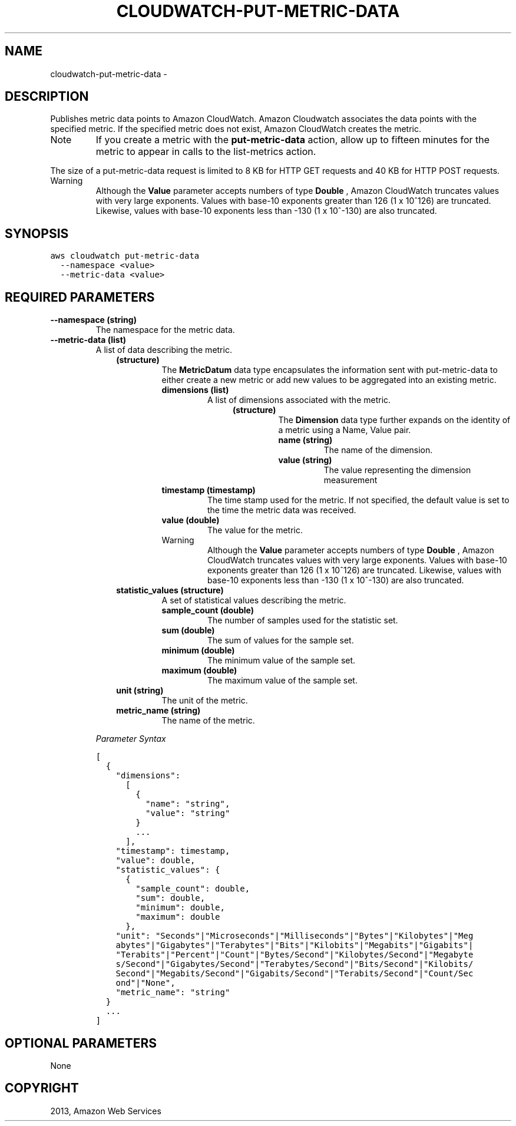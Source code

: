 .TH "CLOUDWATCH-PUT-METRIC-DATA" "1" "March 11, 2013" "0.8" "aws-cli"
.SH NAME
cloudwatch-put-metric-data \- 
.
.nr rst2man-indent-level 0
.
.de1 rstReportMargin
\\$1 \\n[an-margin]
level \\n[rst2man-indent-level]
level margin: \\n[rst2man-indent\\n[rst2man-indent-level]]
-
\\n[rst2man-indent0]
\\n[rst2man-indent1]
\\n[rst2man-indent2]
..
.de1 INDENT
.\" .rstReportMargin pre:
. RS \\$1
. nr rst2man-indent\\n[rst2man-indent-level] \\n[an-margin]
. nr rst2man-indent-level +1
.\" .rstReportMargin post:
..
.de UNINDENT
. RE
.\" indent \\n[an-margin]
.\" old: \\n[rst2man-indent\\n[rst2man-indent-level]]
.nr rst2man-indent-level -1
.\" new: \\n[rst2man-indent\\n[rst2man-indent-level]]
.in \\n[rst2man-indent\\n[rst2man-indent-level]]u
..
.\" Man page generated from reStructuredText.
.
.SH DESCRIPTION
.sp
Publishes metric data points to Amazon CloudWatch. Amazon Cloudwatch associates
the data points with the specified metric. If the specified metric does not
exist, Amazon CloudWatch creates the metric.
.IP Note
If you create a metric with the \fBput\-metric\-data\fP action, allow up to
fifteen minutes for the metric to appear in calls to the  list\-metrics action.
.RE
.sp
The size of a put\-metric\-data request is limited to 8 KB for HTTP GET requests
and 40 KB for HTTP POST requests.
.IP Warning
Although the \fBValue\fP parameter accepts numbers of type \fBDouble\fP , Amazon
CloudWatch truncates values with very large exponents. Values with base\-10
exponents greater than 126 (1 x 10^126) are truncated. Likewise, values with
base\-10 exponents less than \-130 (1 x 10^\-130) are also truncated.
.RE
.SH SYNOPSIS
.sp
.nf
.ft C
aws cloudwatch put\-metric\-data
  \-\-namespace <value>
  \-\-metric\-data <value>
.ft P
.fi
.SH REQUIRED PARAMETERS
.INDENT 0.0
.TP
.B \fB\-\-namespace\fP  (string)
The namespace for the metric data.
.TP
.B \fB\-\-metric\-data\fP  (list)
A list of data describing the metric.
.INDENT 7.0
.INDENT 3.5
.INDENT 0.0
.TP
.B (structure)
The \fBMetricDatum\fP data type encapsulates the information sent with
put\-metric\-data to either create a new metric or add new values to be
aggregated into an existing metric.
.INDENT 7.0
.TP
.B \fBdimensions\fP  (list)
A list of dimensions associated with the metric.
.INDENT 7.0
.INDENT 3.5
.INDENT 0.0
.TP
.B (structure)
The \fBDimension\fP data type further expands on the identity of a metric
using a Name, Value pair.
.INDENT 7.0
.TP
.B \fBname\fP  (string)
The name of the dimension.
.TP
.B \fBvalue\fP  (string)
The value representing the dimension measurement
.UNINDENT
.UNINDENT
.UNINDENT
.UNINDENT
.TP
.B \fBtimestamp\fP  (timestamp)
The time stamp used for the metric. If not specified, the default value is
set to the time the metric data was received.
.TP
.B \fBvalue\fP  (double)
The value for the metric.
.IP Warning
Although the \fBValue\fP parameter accepts numbers of type \fBDouble\fP ,
Amazon CloudWatch truncates values with very large exponents. Values
with base\-10 exponents greater than 126 (1 x 10^126) are truncated.
Likewise, values with base\-10 exponents less than \-130 (1 x 10^\-130) are
also truncated.
.RE
.TP
.B \fBstatistic_values\fP  (structure)
A set of statistical values describing the metric.
.INDENT 7.0
.TP
.B \fBsample_count\fP  (double)
The number of samples used for the statistic set.
.TP
.B \fBsum\fP  (double)
The sum of values for the sample set.
.TP
.B \fBminimum\fP  (double)
The minimum value of the sample set.
.TP
.B \fBmaximum\fP  (double)
The maximum value of the sample set.
.UNINDENT
.TP
.B \fBunit\fP  (string)
The unit of the metric.
.TP
.B \fBmetric_name\fP  (string)
The name of the metric.
.UNINDENT
.UNINDENT
.UNINDENT
.UNINDENT
.sp
\fIParameter Syntax\fP
.sp
.nf
.ft C
[
  {
    "dimensions":
      [
        {
          "name": "string",
          "value": "string"
        }
        ...
      ],
    "timestamp": timestamp,
    "value": double,
    "statistic_values": {
      {
        "sample_count": double,
        "sum": double,
        "minimum": double,
        "maximum": double
      },
    "unit": "Seconds"|"Microseconds"|"Milliseconds"|"Bytes"|"Kilobytes"|"Meg
    abytes"|"Gigabytes"|"Terabytes"|"Bits"|"Kilobits"|"Megabits"|"Gigabits"|
    "Terabits"|"Percent"|"Count"|"Bytes/Second"|"Kilobytes/Second"|"Megabyte
    s/Second"|"Gigabytes/Second"|"Terabytes/Second"|"Bits/Second"|"Kilobits/
    Second"|"Megabits/Second"|"Gigabits/Second"|"Terabits/Second"|"Count/Sec
    ond"|"None",
    "metric_name": "string"
  }
  ...
]
.ft P
.fi
.UNINDENT
.SH OPTIONAL PARAMETERS
.sp
None
.SH COPYRIGHT
2013, Amazon Web Services
.\" Generated by docutils manpage writer.
.
